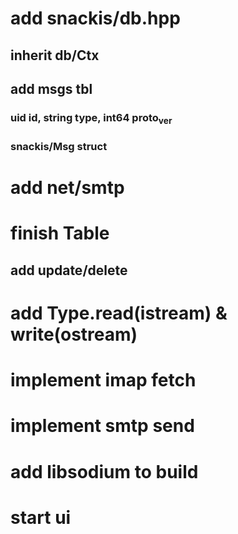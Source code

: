 * add snackis/db.hpp
** inherit db/Ctx
** add msgs tbl
*** uid id, string type, int64 proto_ver
*** snackis/Msg struct
* add net/smtp
* finish Table
** add update/delete
* add Type.read(istream) & write(ostream)
* implement imap fetch
* implement smtp send
* add libsodium to build
* start ui
